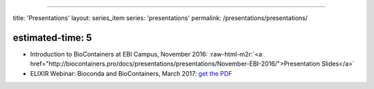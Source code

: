.. role:: raw-html-m2r(raw)
   :format: html


----

title: 'Presentations'
layout: series_item
series: 'presentations'
permalink: /presentations/presentations/

estimated-time: 5
-----------------


* Introduction to BioContainers at EBI Campus, November 2016: :raw-html-m2r:`<a href="http://biocontainers.pro/docs/presentations/presentations/November-EBI-2016/">Presentation Slides</a>`
* ELIXIR Webinar: Bioconda and BioContainers, March 2017: `get the PDF <https://github.com/BioContainers/BioContainers.github.io/raw/master/docs/img/ELIXIR-Webinar-BioConda-BioContainers.pdf>`_
